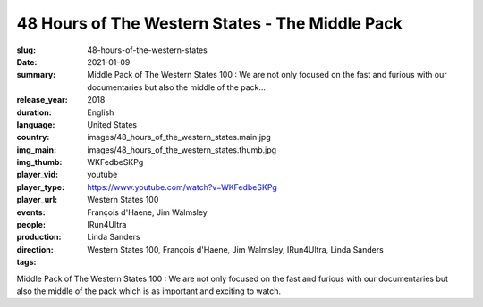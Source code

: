 48 Hours of The Western States - The Middle Pack
################################################

:slug: 48-hours-of-the-western-states
:date: 2021-01-09
:summary: Middle Pack of The Western States 100 : We are not only focused on the fast and furious with our documentaries but also the middle of the pack...
:release_year: 2018
:duration: 
:language: English
:country: United States
:img_main: images/48_hours_of_the_western_states.main.jpg
:img_thumb: images/48_hours_of_the_western_states.thumb.jpg
:player_vid: WKFedbeSKPg
:player_type: youtube
:player_url: https://www.youtube.com/watch?v=WKFedbeSKPg
:events: Western States 100
:people: François d'Haene, Jim Walmsley
:production: IRun4Ultra
:direction: Linda Sanders
:tags: Western States 100, François d'Haene, Jim Walmsley, IRun4Ultra, Linda Sanders

Middle Pack of The Western States 100 : We are not only focused on the fast and furious with our documentaries but also the middle of the pack which is as important and exciting to watch.

